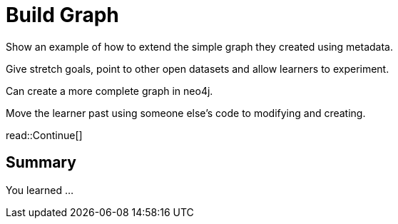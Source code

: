 = Build Graph
:order: 9
:type: challenge


Show an example of how to extend the simple graph they created using metadata.

Give stretch goals, point to other open datasets and allow learners to experiment.


Can create a more complete graph in neo4j.

Move the learner past using someone else's code to modifying and creating.


read::Continue[]

[.summary]
== Summary

You learned ...